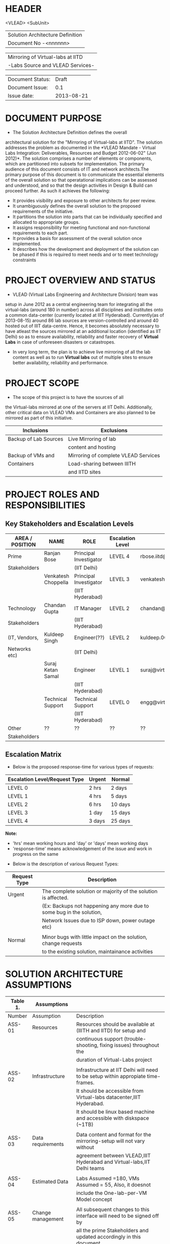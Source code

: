 * HEADER
                      <VLEAD>
                      <SubUnit>
                      |----------------------------------|
                      | Solution Architecture Definition |
                      | Document No -<nnnnnn>            |
                      |----------------------------------|

                      |-----------------------------------|
                      | Mirroring of Virtual-labs at IITD |
                      | -Labs Source and VLEAD Services-  |
                      |-----------------------------------|

                      |------------------+------------|
                      | Document Status: |      Draft |
                      | Document Issue:  |       0.1  |
                      | Issue date:      | 2013-08-21 |
                      |------------------+------------|
		      		      
* DOCUMENT PURPOSE 
- The Solution Architecture Definition defines the overall
architectural solution for the "Mirroring of Virtual-labs at
IITD". The solution addresses the problem as documented in the *VLEAD
Mandate - Virtual Labs Integration: Deliverables, Resources and Budget
2012-06-02" (Jun 2012)*.  The solution comprises a number of elements
or components, which are partitioned into subsets for
implementation. The primary audience of this document consists of IT
and network architects.The primary purpose of this document is to
communicate the essential elements of the overall solution so that
operatational implications can be assessed and understood, and so that
the design activities in Design & Build can proceed further.  As such
it achieves the following:
- It provides visibility and exposure to other architects for peer
  review.
- It unambiguously defines the overall solution to the proposed
  requirements of the initiative.
- It partitions the solution into parts that can be individually
  specified and allocated to appropriate groups.
- It assigns responsibility for meeting functional and non-functional
  requirements to each part.
- It provides a basis for assessment of the overall solution once
  implemented.
- It describes how the development and deployment of the solution can
  be phased if this is required to meet needs and or to meet
  technology constraints
* PROJECT OVERVIEW AND STATUS 
- VLEAD (Virtual Labs Engineering and Architecture Division) team was
setup in June 2012 as a central engineering team for integrating all
the virtual-labs (around 180 in number) across all disciplines and
institutes onto a common data-center (currently located at IIIT
Hyderabad). Currently(as of 2013-08-15) around 86 lab sources are
version-controlled and around 40 hosted out of IIIT
data-centre. Hence, it becomes absolutely necessary to have atleast
the sources mirrored at an additional location (identified as IIT
Delhi) so as to ensure availability, reliability and faster recovery
of *Virtual Labs* in case of unforeseen disasters or catastropes.
- In very long term, the plan is to achieve live mirroring of all the
  lab content as well as to run *Virtual labs* out
  of multiple sites to ensure better availability, reliability and
  performance.

* PROJECT SCOPE 
 - The scope of this project is to have the sources of all
the Virtual-labs mirrored at one of the servers at IIT
Delhi. Additionally, other critical data on VLEAD VMs and Containers
are also planned to be mirrored as part of this initiative.

|-----------------------+--------------------------------------|
| Inclusions            | Exclusions                           |
|-----------------------+--------------------------------------|
| Backup of Lab Sources | Live Mirroring of lab                |
|                       | content and hosting                  |
| Backup of VMs and     | Mirroring of complete VLEAD Services |
| Containers            | Load-sharing between IIITH           |
|                       | and IITD sites                       |
|-----------------------+--------------------------------------|
* PROJECT ROLES AND RESPONSIBILITIES 
** Key Stakeholders and Escalation Levels
|-----------------+---------------------+------------------------+------------------+--------------------------------+-----------------|
| AREA / POSITION | NAME                | ROLE                   | Escalation Level | Email                          |  CONTACT NUMBER |
|-----------------+---------------------+------------------------+------------------+--------------------------------+-----------------|
| Prime           | Ranjan Bose         | Principal Investigator | LEVEL 4          | rbose.iitd@gmail.com           | +91-11-26591048 |
| Stakeholders    |                     | (IIT Delhi)            |                  |                                |                 |
|                 | Venkatesh Choppella | Principal Investigator | LEVEL 3          | venkatesh.choppella@iiit.ac.in | +91-965-2740281 |
|                 |                     | (IIIT Hyderabad)       |                  |                                |                 |
|-----------------+---------------------+------------------------+------------------+--------------------------------+-----------------|
| Technology      | Chandan Gupta       | IT Manager             | LEVEL 2          | chandan@virtual-labs.ac.in     | +91-970-3330781 |
| Stakeholders    |                     | (IIIT Hyderabad)       |                  |                                |                 |
| (IT, Vendors,   | Kuldeep Singh       | Engineer(??)           | LEVEL 2          | kuldeep.002@gmail.com          | +91-11-64674687 |
| Networks etc)   |                     | (IIT Delhi)            |                  |                                |                 |
|                 | Suraj Ketan Samal   | Engineer               | LEVEL 1          | suraj@virtual-labs.ac.in       | +91-868-6160862 |
|                 |                     | (IIIT Hyderabad)       |                  |                                |                 |
|                 | Technical Support   | Technical Support      | LEVEL 0          | engg@virtual-labs.ac.in        | +91-40-66531592 |
|                 |                     | (IIIT Hyderabad)       |                  |                                |                 |
|-----------------+---------------------+------------------------+------------------+--------------------------------+-----------------|
| Other           | ??                  | ??                     | ??               | ??                             |              ?? |
| Stakeholders    |                     |                        |                  |                                |                 |
|-----------------+---------------------+------------------------+------------------+--------------------------------+-----------------|

** Escalation Matrix

 - Below is the proposed response-time for various types of requests:

|-------------------------------+--------+---------|
| Escalation Level/Request Type | Urgent | Normal  |
|-------------------------------+--------+---------|
| LEVEL 0                       | 2 hrs  | 2 days  |
| LEVEL 1                       | 4 hrs  | 5 days  |
| LEVEL 2                       | 6 hrs  | 10 days |
| LEVEL 3                       | 1 day  | 15 days |
| LEVEL 4                       | 3 days | 25 days |
|-------------------------------+--------+---------|

*Note:* 
  - 'hrs' mean working hours and 'day' or 'days' mean working days
  - 'response-time' means acknowledgement of the issue and work in progress on the same
 
 - Below is the description of various Request Types:

|--------------+----------------------------------------------------------------------|
| Request Type | Description                                                          |
|--------------+----------------------------------------------------------------------|
| Urgent       | The complete solution or majority of the solution is affected.       |
|              | (Ex: Backups not happening any more due to some bug in the solution, |
|              | Network Issues due to ISP down, power outage etc)                    |
|              |                                                                      |
| Normal       | Minor bugs with little impact on the solution, change requests       |
|              | to the existing solution, maintainance activities                    |
|--------------+----------------------------------------------------------------------|

* SOLUTION ARCHITECTURE ASSUMPTIONS 

|----------+-------------------+----------------------------------------------------------------------------------|
| Table 1. | Assumptions       |                                                                                  |
|----------+-------------------+----------------------------------------------------------------------------------|
| Number   | Assumption        | Description                                                                      |
|----------+-------------------+----------------------------------------------------------------------------------|
| ASS-01   | Resources         | Resources should be available at (IIITH and IITD) for setup and                  |
|          |                   | continuous support (trouble-shooting, fixing issues) throughout the              |
|          |                   | duration of Virtual-Labs project                                                 |
|          |                   |                                                                                  |
| ASS-02   | Infrastructure    | Infrastructure at IIT Delhi will need to be setup within appropiate time-frames. |
|          |                   | It should be accessible from Virtual-labs datacenter,IIIT Hyderabad.             |
|          |                   | It should be linux based machine and accessible with diskspace (~1TB)            |
|          |                   |                                                                                  |
| ASS-03   | Data requirements | Data content and format for the mirroring-setup  will not vary without           |
|          |                   | agreement between VLEAD,IIIT Hyderabad and Virtual-labs,IIT Delhi teams          |
|          |                   |                                                                                  |
| ASS-04   | Estimated Data    | Labs Assumed =180, VMs Assumed = 55, Also, it doesnot                            |
|          |                   | include the One-lab-per-VM Model concept                                         |
|          |                   |                                                                                  |
| ASS-05   | Change management | All subsequent changes to this interface will need to be signed off by           |
|          |                   | all the prime Stakeholders and updated accordingly in this document.             |
|----------+-------------------+----------------------------------------------------------------------------------|

* SOLUTION OVERVIEW
   [ Insert image of current system] 
  - Sources of all Virtual-labs are stored in the version-control
VM(svn.virtual-labs.ac.in/bzr.virtual-labs.ac.in/git.virtual-labs.ac.in)
at Virtual Labs DataCenter, IIIT Hyderabad. These sources are uploaded
(checked-in) and downloaded (checked-out) over HTTP and SSH publicly
by different lab developers across all the institutes. This critical
data is already backed-up on a storage server(SAN) located in the same
data-center.
  - Additionally, there is also critical data belonging to services
provided by VLEAD (eg. ldap, developer-portal, ns, mail) which is used
by Virtual-labs community and VLEAD internally. This data is across
different Virtual machines setup at Virtual Labs DataCenter, IIIT
Hyderabad. Selected file-systems from all these VMs is already
backed-up on the same storage server(SAN) in the data-center.
** Architecture Overview 
 - All the critical data(as described above) at IIIT DataCenter
   will be mirrored at an offsite location(IIT, Delhi) using a
   mechanism that syncs data overnight at a specified time everyday.
 - A cronjob running at the IIIT data-center would daily push all the
   incremental data from the storage server(SAN) to the mirrored location.
** Architectural Decisions 
     - Here are a summary of significant decisions and the rationale behind
the decisions used to derive the solution. This table represents a
single decision and each decision in a table format.

|------------------------+----------------------------------------------------------------------------------------------------------------------------|
| Subject Area           | Area of Concern                                                                                                            |
|------------------------+----------------------------------------------------------------------------------------------------------------------------|
| Architectural Desicion | AD-001 Backup principle                                                                                                    |
|                        |                                                                                                                            |
| Issue or Problem       | Which backup/restore tool should be used ?                                                                                 |
| Assumptions            |                                                                                                                            |
| Motivation             | - Data sizes are huge, hence need to have a mechanism to send incremental data rather than sending all the data everytime. |
|                        | - Backup/Restore process should be recoverable, so that in case of failure, it can start from the place it failed.         |
|                        | - Backup/Restore process should work seamlessly with a subset of data without any additional efforts.                      |
|                        | - Transfer of data over public network should be secure and encrypted.                                                     |
|                        | - Should be scalable (atleast up to the estimated specifications).                                                         |
|                        | - Should complete within stipulated time-frames and not interfere with system's normal operations.                         |
|                        | - Should be automated requiring as less manual intervention as possible.                                                   |
|                        | - Backup tool should preserve the user/group/timestamp attributes.                                                         |
|                        | - Data needs to be pushed rather than pulled to enable VLEAD team to monitor the backup/restore process.                   |
|                        | - Should send data with parallel/simultaneous connections and in compressed format.                                        |
|                        |                                                                                                                            |
| Options                | Rsync, SCP (Secure Copy), Rsnapshot(uses rsync), Clonezilla (works at image level)                                         |
|                        |                                                                                                                            |
| Decision               | 'rsync' tool to be used and scheduled on crontab. Data will be pushed from the source to the destination.                  |
|                        |                                                                                                                            |
| Justification          | Rsync seems to closely satisfy all the requirements as mentioned in the motivation:                                        |
|                        | - SCP cant be used in an incremental fashion and doesnot preserve filesystem attributes.                                   |
|                        | - Rsnapshot is a good tool but applicable when it runs on destination and pulls data from source.                          |
|                        | - Clonezilla or other Imaging tools work at disk/filesystem level and not applicable in complete or partial                |
|                        | backup/restore of directories.                                                                                             |
|                        |                                                                                                                            |
| Implications           | 'rsync' tool should be available on both the systems and an SSH account on the mirror-system is required                   |
|                        |                                                                                                                            |
|                        |                                                                                                                            |
| Derived requirements   | Rsync should be installed on both source and destination systems.                                                          |
| Related Decisions      |                                                                                                                            |
|------------------------+----------------------------------------------------------------------------------------------------------------------------|

|------------------------+--------------------------------------------------------------------------------------------------------------------------+-------+-----------------------------------|
| Subject Area           | Area of Concern                                                                                                          | Topic | Topic of Interest (Eg. Security). |
|------------------------+--------------------------------------------------------------------------------------------------------------------------+-------+-----------------------------------|
| Architectural Decision | AD-002 Mirrored Platform Specifications                                                                                  | AD ID | A unique identifier               |
|                        |                                                                                                                          |       |                                   |
| Issue or Problem       | Which hardware/OS/softwares should be used for the target mirror destination and what should be its specifications ?     |       |                                   |
| Assumptions            |                                                                                                                          |       |                                   |
| Motivation             | - Existing lab sources are versioned on linux platforms(open source). Hence mirrored location should also be Linux based |       |                                   |
|                        | so as to make the backup/restore process simpler.                                                                        |       |                                   |
|                        | - Destination platform should be reliable, available and provide optimum performance.                                    |       |                                   |
|                        | - Mirrored location should be operational remotely (aleast from IIIT Hyderabad).                                         |       |                                   |
|                        | - Server should be accessible from Virtual-labs network, IIIT Hyderabad.                                                 |       |                                   |
|                        |                                                                                                                          |       |                                   |
| Options                |                                                                                                                          |       |                                   |
|                        |                                                                                                                          |       |                                   |
| Decision               | - Standard Platform (Multi-core Intel Xeon Series Processor)                                                             |       |                                   |
|                        | - Atleast 16GB of RAM                                                                                                    |       |                                   |
|                        | - Atleast 1TB of available space after (RAID)                                                                            |       |                                   |
|                        | - Redundant power backup                                                                                                 |       |                                   |
|                        | - RAID Configured for reliability and optimum performance.                                                               |       |                                   |
|                        | - Multiple network interfaces (if possible).                                                                             |       |                                   |
|                        | - An SSH account is required for maintainance purposes.                                                                  |       |                                   |
|                        | - Rsync tool is required and should run on a port accessible form Virtual-labs network.                                  |       |                                   |
|                        |                                                                                                                          |       |                                   |
| Justification          | Decisions made according to items required in the Motivation section                                                     |       |                                   |
|                        |                                                                                                                          |       |                                   |
| Implications           |                                                                                                                          |       |                                   |
|                        |                                                                                                                          |       |                                   |
| Derived requirements   |                                                                                                                          |       |                                   |
|                        |                                                                                                                          |       |                                   |
| Related Decisions      |                                                                                                                          |       |                                   |
|------------------------+--------------------------------------------------------------------------------------------------------------------------+-------+-----------------------------------|
** Feasibility Analysis
|------+---------------------------+----------------------+---------+------------+-------------+------------------+---|
| SlNo | From                      | Network              | Size    | Time       | Speed       | Date/Time        |   |
|------+---------------------------+----------------------+---------+------------+-------------+------------------+---|
|    1 | IIITH STPI(196.12.53.130) | IITD(118.102.191.38) | 5.08MB  | 123.0secs  | 338.705Kbps | 2013-08-27 14:30 |   |
|    2 | IIITH STPI(196.12.53.130) | IITD(118.102.191.38) | 5.08MB  | 110.2secs  | 406.447Kbps | 2013-08-27 15:20 |   |
|    3 | IIITH STPI(196.12.53.130) | IITD(118.102.191.38) | 5.08MB  | 132.1secs  | 315.373Kbps | 2013-08-27 16:00 |   |
|    4 | IIITH STPI(196.12.53.130) | IITD(118.102.191.38) | 94.34MB | 1285.7secs | 601.096Kpbs | 2013-08-27 16:30 |   |
|    5 | IIITH STPI(196.12.53.130) | IITD(118.102.191.38  | 94.34MB | 891.6secs  | 866.789Kpbs | 2013-08-27 17:45 |   |
|    6 | IIITH STPI(196.12.53.130) | IITD(118.102.191.38) | 94.34MB |            |             |                  |   |
|    7 | IIITH STPI(196.12.53.130) |                      | 1.1GB   |            |             |                  |   |
|      |                           |                      | 1.1GB   |            |             |                  |   |
|      |                           |                      | 1.1GB   |            |             |                  |   |
    
** Outstanding Issues 
Key Architectural Issues
|------------------+-------------------+-----------------------------------------------------+-------|
| Issue Identifier | Area(s) Impacted  | Description                                         | Owner |
|------------------+-------------------+-----------------------------------------------------+-------|
| ISS – 01         | Backup Data       | Version control is currently in a different network |       |
|                  |                   | (10.4.7.x) and needs to be migrated to (10.4.12.x)  |       |
|                  |                   | network before the solution is implemented.         |       |
|                  |                   |                                                     |       |
| ISS - 02         | Security          | Data on mirrored-location can be accessible to      |       |
|                  |                   | anyone having physical access to the system as it   |       |
|                  |                   | is a file-system backup.                            |       |
|                  |                   |                                                     |       |
| ISS - 03         | Backup Tool       | Rsync has problem with bigger file-sizes            |       |
|                  |                   |                                                     |       |
| ISS - 04         | Network Bandwidth | Overall link bandwidth with current setup is        |       |
|                  |                   | is not reliable and too slow. We should probably    |       |
|                  |                   | investigate use of a dedicated service line from    |       |
|                  |                   | IIIT Hyderabad to IITD based on the cost and        |       |
|                  |                   | future scope/plan                                   |       |
|------------------+-------------------+-----------------------------------------------------+-------|
                                                                                                                                                                                                                                                                                               
** Architectural Risks 
    Key architectural risks are as follows:
|-----------------+-------------------------------------------------|
| Risk [AR]       | Description                                     |                  |                                                 |
|-----------------+-------------------------------------------------|
| AR - 01         | Mirroring speed has an upper-limit equal to the |
|                 | network latencies of ISPs and                   |
|                 | hence the solution cannot be scaled infinitely. |
| AR - 02         | Security is compromised as data travels using   |
|                 | different ISPs over public network              |
|-----------------+-------------------------------------------------|
                        
* SOLUTION DESCRIPTION 
Provide details of the actual solution. In cases where more than one
solution is explored only the selected one is documented here.  The
presentation of the solution description should follow from the design
methodology used to create the solution. IE, an end to end functional
model may be the key view for a telephony product, e.g., the numbering
scheme. A component model will then follow from the end to end
functional view. The template structure described below should be used
as required (marked NA if not applicable or augmented if necessary)
NB, the Requirements Traceability Matrix will cross reference to the
solutions described in this section.  Note that for UI (typically Web
and WAP) applications a User Interface Design Document (UIDD) template
is available to assist with the description of the Design.  The UIDD
describes front-end interface design, functionality and user
experience for a screen development (typically a Web or WAP) project,
and is prepared in conjunction with the SAD or Detailed Design
Document.
** Functional Model 
Typically this section will describe end to end functionality such as
setting up a call, such as billing, such as establishing a VLAN. The
functional model will describe and or specify protocols, signalling
details, etc.  EG, Routing protocols, etc
   - Backup Schedule
   - Recovery or Retries
** Re-use of Components 
 - Already existing rsnapshot backup/restore scripts and
   configurations developed for backups to the local storage(SAN) server
   will be used as a baseline and will be re-used to implement the
   solution. 
** Information and Data Characterstics 
*** Data Types
    - All lab sources data to be mirrored are in repostitories in the form of unix directories and flat-files.
    - Databases would be dumped into flat(.sql) files and then backed-up as flat-files.
*** Current and Estimated Data Size
 |------+----------------+--------------+---------+-----------+---------------------------------|
 | Slno |                | Criteria     | Current | Estimated | Comment                         |
 |------+----------------+--------------+---------+-----------+---------------------------------|
 |    1 | Labs           | Total number | 86      | 180       |                                 |
 |      |                | Total Size   | 88GB    | 185GB     | Estimated based on average size |
 |      |                | Average Size | 1.02GB  | 1.02GB    |                                 |
 |      |                | Max Size     | 25G     | 25G       |                                 |
 |      |                | Min Size     | 1.2MB   | 1.2MB     |                                 |
 |      |                |              |         |           |                                 |
 |    2 | VMs/Containers | Total number | 29      | 53        |                                 |
 |      |                | Total Size   | 153GB   | 280GB     | Estimated based on average size |
 |      |                | Average Size | 5.28GB  | 5.28GB    |                                 |
 |------+----------------+--------------+---------+-----------+---------------------------------|
*** Data Security
    - The mirrored data is not compressed or encrypted and will have
      the same file-system structure as on the source
      file-system. This is required as in our use-case, partial
      restore of the data will be required mostly where a specific
      lab or VM data is required to be restored. Hence, it is
      *required* that the mirrored system be kept in a secured area
      where data cannot be compromised.
** Infrastructure Model
*** Source(IIIT Hyderabad Datacenter)
     - No additional infrastructure is required at IIITH Datacenter for this solution
*** Target(IIT Delhi DataCenter)   
     - Following is the proposed specifications of the target system
       where the mirrored data is required to be kept:
	+ Any Standard Server(Multi-core Intel Xeon Series Processor)                                           
	+ Linux based OS (CentOS preferred)
	+ Minimum 16GB of RAM                                      
	+ Atleast 1TB of available space after (RAID)  
	+ Redundant power backup                                  
	+ RAID Configured for reliability and optimum performance.
	+ Multiple network interfaces (if possible).      
** Integration and Network Design 
   - This needs to be *planned* and updated
** Security Architecture 
  - This section describes the security controls that will be
    incorporated into the solution.
*** Network Security 
 - No special security features will be implemented as part of this
   solution apart from any features that already exist or are provided
   by the tools used as part of the solution.
     + E.g Using rsync server, the target mirror will be configured to
       accept connections only form source and will reject connections
       from any other hosts.
     + Only required ports will be made open on the source and target
       systems.
*** System Security 
 - No additional system security solutions would be implemented. The
   source and target systems will be secured by default options
   provided by Linux Operating system (PAM, SSH Key-based/password
   authentication, IPtable Firewalls)
*** Application Security 
 - This will not be applicable as the mirrored-location will be
dedicated for this solution and no additional applications will be
allowed to be running out of the system.
 - No special application level authentication/authorization will be
   implemented. Authentication and authorization will work at system
   level and covered by system security.
*** Operational Security 
 - For operational purposes, the mirrored-system super-user
   credentials will be only shared amoung ??
** Privacy   
 - No specific measures are proposed to be implemented as part of the
   solution to cater to safeguard private data. This is a risk which
   is mitigated by having security at system level and physical level.
** Performance 
Provide an overview of the architectural features impacting
performance (e.g, throughput and response times, transit times,
jitter, etc)

*** Performance Modelling 
Provide data or reference to a model used to estimate system
performance. Compare to performance requirements from the RDD. The
analysis should include typical performance and worst-case scenarios.

** Reliability and Availability 
 - The solution is required to be available all the time (24*7*365).
 - Any outages at source or target mirror locations should be planned
   and notified apriori to that appropriate measures can be taken.
 - Following would be implemented at platform and network level:
    + Hardware Level RAID Configuration would be used to ensure redundancy.
    + Multiple network ports on source and mirrored-system can be implemented.
    + Redundant power supply can ensure more availability.
 - No measures at the application level will be implemented to
   ensure further reliability and availability.
*** Availability Modelling 
** Scalability 
   - The proposed solution is already planned to be scalable to the
     upper limits mentioned in the data characterstic specifications
     right from its inception and hence no specific
     scalability features would be implemented.
* OPERATIONS 
** Monitoring
 - The backup solution will be monitored manually once
   daily by the VLEAD Engineering team.
** Alarms and Notifications 
 - No automated alarms will configured. Will be tackled on a reactive
   basis as per the escalation matrix.
 - Email notifications will be configured 
** Reporting 
 - No Reporting mechanisms are implemented as part of this solution.
** Capacity Planning 
 - Capacity planning for the entire solution is done in first stage
   itself and hence not required during operational phase of this
   project.

* SOLUTION ACCEPTANCE CRITERIA  
 - The solution should be fast enough to run over-night and not affect
   normal operations of the systems and network.
* IMPLEMENTATION AND MIGRATION
 - The solution is proposed to be implemented in two phases:
  | Phase    | Description       | Dependencies |
  |----------+-------------------+--------------|
  | Phase-I  | Mirroring of Labs | None         |
  | Phase-II | Mirroring of VMs  | Phase-I      |
  |----------+-------------------+--------------|
 - Since, the solution is built from scratch, no migration requirements
   are to be addressed/
* REFERENCES 
| Document Number | Title                                                     | Location                                                                 |
| ???             | VLEAD Expert Committee Review - 25 July 2013 Presentation | <Vlead-Repo>/meetings-and-reviews/2013-07-25-expert-review/src/index.org |
| ???             | VLEAD Engg Contract                                       | <Vlead-Repo>/official-docs/2012-06-02-vlead-engg-contract.pdf            |
* DEFINITIONS 
The following words, acronyms and abbreviations are referred to in
this document.
|-------+--------------------------------------------------------|
| Term  | Definition                                             |
|-------+--------------------------------------------------------|
| VLEAD | Virtual Labs Engineering and Architecture Divison      |
| RAID  | Redundant Array of Independent Disks                   |
| Engg  | Engineering                                            |
| IIIT  | International Institute of Information Technology      |
| VM    | Virtual Machines                                       |
| SAN   | Storage Area Network                                   |
| SSH   | Secure Shell                                           |
| HTTP  | HyperText Transfer (or Transport) Protocol,            |
|       | the data transfer protocol used on the World Wide Web. |
|-------+--------------------------------------------------------|
* ATTACHMENTS 
| Document Number | Title |
|                 |       |

* SIGN-OFF 
The completion of the sign-off page is a testament by the signatories
below that the following has been achieved or agreed:
- The document has been peer reviewed and all review-defects have been fixed
- The document is complete and accurate
- This document will be placed under configuration control
|--------------------------+-------------------|
| Reviewed Revision Number | 0.1               |
| Baseline Revision Number |                   |
| Baseline Date            |                   |
| Author                   | Suraj Ketan Samal | 
|--------------------------+-------------------|
                        

|-------------------------+-------------------------------------------------------+----------------+------------------------|
| Organisational Position | Professor, Dept. of Electrical Engineering, IIT Delhi |                |                        |
| Signature               | <Attach e-mail approval or link to approval>          | Date           | <Insert date approved> |
| Name                    | Ranjan Bose                                           | Contact Number |         +91-11-2659104 |
| Role                    | Principal Investigator, Virtual Labs Project          |                |                        |
|-------------------------+-------------------------------------------------------+----------------+------------------------|

|-------------------------+-------------------------------------------------------+----------------+------------------------|
| Organisational Position | Associate Professor, IIIT Hyderabad                   |                |                        |
| Signature               | <Attach e-mail approval of link to approval>          | Date           | <Insert date approved> |
| Name                    | Venkatesh Choppella                                   | Contact Number |       +91-965-274-0281 |
| Role                    | Principal Investigator, VLEAD                         |                |                        |
|-------------------------+-------------------------------------------------------+----------------+------------------------|

** Comments 
   
** Documentation Location 
|-------------------------------------------------------------------+-------------------------------------------------------|
| Master Hard copy                                                  | Master Electronic                                     |
|-------------------------------------------------------------------+-------------------------------------------------------|
| *State where stored, or write ‘NA’ if there are no paper copies.* | *State where stored e.g. Stored in DM TAF repository* |
|-------------------------------------------------------------------+-------------------------------------------------------|                                                                    |                                                       |
  
* DOCUMENT CONTROL SHEET  
This section captures all changes made to the content of document. If
you have any questions regarding this document or would like to
suggest an improvement, contact:
|-------------+-------------------------|
| Name        | Suraj Ketan Samal       |
| Designation | Project Engineer        |
| Phone       | +91 40 6653 1592        |
| Email       | engg@virtual-labs.ac.in |
| Fax         | <Contact Fax>           |
|-------------+-------------------------|
Record of Issues
|----------+------------+---------------------+--------|
| Issue No | Issue Date | Nature of Amendment | Author |
|----------+------------+---------------------+--------|
|      0.1 | 2013-08-21 | Initial Draft       | Suraj  |
|          |            |                     |        |
|          |            |                     |        |
|          |            |                     |        |
|          |            |                     |        |
|          |            |                     |        |
|          |            |                     |        |
|          |            |                     |        |
|----------+------------+---------------------+--------| 

This publication has been prepared and written by *VLEAD,IIIT
Hyderabad*, and is copyright. Other than for the purposes of and
subject to the conditions prescribed under the Copyright Act, no part
of it may in any form or by any means (electronic, mechanical,
microcopying, photocopying, recording or otherwise) be reproduced,
stored in a retrieval system or transmitted without prior written
permission from the document controller.

Note for other readers: The contents of this publication are subject
to change without notice. All efforts have been made to ensure the
accuracy of this publication. Notwithstanding, *VLEAD, IIIT Hyderabad*
does not assume responsibility for any errors nor for any consequences
arising from any errors in this publication.
